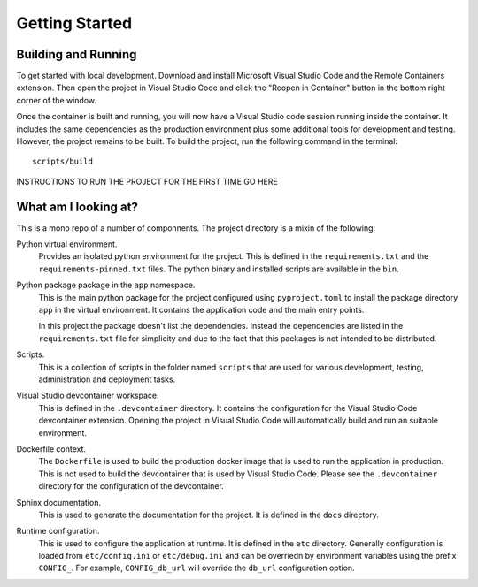 ===============
Getting Started
===============

Building and Running
====================

To get started with local development. Download and install Microsoft Visual
Studio Code and the Remote Containers extension. Then open the project in
Visual Studio Code and click the "Reopen in Container" button in the bottom
right corner of the window.

Once the container is built and running, you will now have a Visual Studio code
session running inside the container. It includes the same dependencies as the
production environment plus some additional tools for development and testing.
However, the project remains to be built. To build the project, run the
following command in the terminal::

    scripts/build

INSTRUCTIONS TO RUN THE PROJECT FOR THE FIRST TIME GO HERE


What am I looking at?
=====================

This is a mono repo of a number of componnents.  The project directory is a
mixin of the following:

Python virtual environment.
    Provides an isolated python environment for the project. This is defined
    in the ``requirements.txt`` and the ``requirements-pinned.txt`` files.
    The python binary and installed scripts are available in the ``bin``.

Python package package in the ``app`` namespace.
    This is the main python package for the project configured using
    ``pyproject.toml`` to install the package directory ``app`` in the virtual
    environment. It contains the application code and the main entry points.

    In this project the package doesn't list the dependencies. Instead the
    dependencies are listed in the ``requirements.txt`` file for simplicity
    and due to the fact that this packages is not intended to be distributed.

Scripts.
    This is a collection of scripts in the folder named ``scripts`` that are
    used for various development, testing, administration and deployment tasks.

Visual Studio devcontainer workspace.
    This is defined in the ``.devcontainer`` directory. It contains the
    configuration for the Visual Studio Code devcontainer extension. Opening
    the project in Visual Studio Code will automatically build and run an
    suitable environment.

Dockerfile context.
    The ``Dockerfile`` is used to build the production docker image that is
    used to run the application in production. This is not used to build
    the devcontainer that is used by Visual Studio Code. Please see the
    ``.devcontainer`` directory for the configuration of the devcontainer.

Sphinx documentation.
    This is used to generate the documentation for the project. It is defined
    in the ``docs`` directory.

Runtime configuration.
    This is used to configure the application at runtime. It is defined in
    the ``etc`` directory. Generally configuration is loaded from ``etc/config.ini``
    or ``etc/debug.ini`` and can be overriedn by environment variables using the
    prefix ``CONFIG_``. For example, ``CONFIG_db_url`` will override the ``db_url``
    configuration option.
